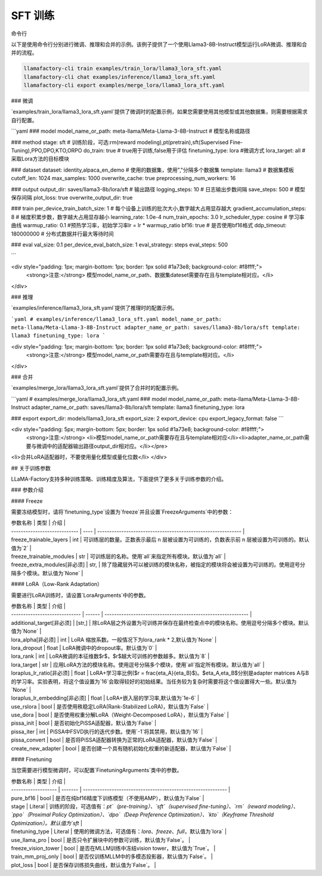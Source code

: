 SFT 训练
========



命令行

以下是使用命令行分别进行微调、推理和合并的示例。该例子提供了一个使用Llama3-8B-Instruct模型运行LoRA微调、推理和合并的流程。

.. code-block:: bash

    llamafactory-cli train examples/train_lora/llama3_lora_sft.yaml
    llamafactory-cli chat examples/inference/llama3_lora_sft.yaml
    llamafactory-cli export examples/merge_lora/llama3_lora_sft.yaml


### 微调

`examples/train_lora/llama3_lora_sft.yaml`提供了微调时的配置示例，如果您需要使用其他模型或其他数据集，则需要根据需求自行配置。

```yaml
### model
model_name_or_path: meta-llama/Meta-Llama-3-8B-Instruct # 模型名称或路径

### method
stage: sft # 训练阶段，可选:rm(reward modeling),pt(pretrain),sft(Supervised Fine-Tuning),PPO,DPO,KTO,ORPO
do_train: true # true用于训练,false用于评估
finetuning_type: lora #微调方式 
lora_target: all # 采取Lora方法的目标模块

### dataset
dataset: identity,alpaca_en_demo # 使用的数据集，使用","分隔多个数据集
template: llama3 # 数据集模板
cutoff_len: 1024 
max_samples: 1000 
overwrite_cache: true
preprocessing_num_workers: 16

### output
output_dir: saves/llama3-8b/lora/sft # 输出路径
logging_steps: 10 # 日志输出步数间隔
save_steps: 500 # 模型保存间隔
plot_loss: true
overwrite_output_dir: true

### train
per_device_train_batch_size: 1 # 每个设备上训练的批次大小,数字越大占用显存越大
gradient_accumulation_steps: 8 # 梯度积累步数，数字越大占用显存越小
learning_rate: 1.0e-4
num_train_epochs: 3.0
lr_scheduler_type: cosine # 学习率曲线
warmup_ratio: 0.1 #预热学习率，初始学习率lr = lr * warmup_ratio
bf16: true # 是否使用bf16格式
ddp_timeout: 180000000 # 分布式数据并行最大等待时间

### eval
val_size: 0.1
per_device_eval_batch_size: 1
eval_strategy: steps 
eval_steps: 500

```

<div style="padding: 1px; margin-bottom: 1px; border: 1px solid #1a73e8; background-color: #f8ffff;">
    <strong>注意:</strong> 模型model_name_or_path、数据集dateset需要存在且与template相对应。</li>
</div>



### 推理

`examples/inference/llama3_lora_sft.yaml`提供了推理时的配置示例。

```yaml
# examples/inference/llama3_lora_sft.yaml
model_name_or_path: meta-llama/Meta-Llama-3-8B-Instruct
adapter_name_or_path: saves/llama3-8b/lora/sft
template: llama3
finetuning_type: lora
```

<div style="padding: 1px; margin-bottom: 1px; border: 1px solid #1a73e8; background-color: #f8ffff;">
    <strong>注意:</strong> 模型model_name_or_path需要存在且与template相对应。</li>
</div>

### 合并

`examples/merge_lora/llama3_lora_sft.yaml`提供了合并时的配置示例。

```yaml
# examples/merge_lora/llama3_lora_sft.yaml
### model
model_name_or_path: meta-llama/Meta-Llama-3-8B-Instruct
adapter_name_or_path: saves/llama3-8b/lora/sft
template: llama3
finetuning_type: lora

### export
export_dir: models/llama3_lora_sft
export_size: 2
export_device: cpu
export_legacy_format: false
```

<div style="padding: 5px; margin-bottom: 5px; border: 1px solid #1a73e8; background-color: #f8ffff;">
    <strong>注意:</strong> 
    <li>模型model_name_or_path需要存在且与template相对应</li><li>adapter_name_or_path需要与微调中的适配器输出路径output_dir相对应。</li></pre>
<li>合并LoRA适配器时，不要使用量化模型或量化位数</li>
</div>



## 关于训练参数

LLaMA-Factory支持多种训练策略、训练精度及算法，下面提供了更多关于训练参数的介绍。

### 参数介绍	

#### Freeze

需要冻结模型时，请将`finetuning_type`设置为`freeze`并且设置`FreezeArguments`中的参数：

| 参数名称                     | 类型 | 介绍                                                         |
| ---------------------------- | ---- | ------------------------------------------------------------ |
| freeze_trainable_layers      | int  | 可训练层的数量。正数表示最后 n 层被设置为可训练的，负数表示前 n 层被设置为可训练的。默认值为`2` |
| freeze_trainable_modules     | str  | 可训练层的名称。使用`all`来指定所有模块。默认值为`all`       |
| freeze_extra_modules[非必须] | str, | 除了隐藏层外可以被训练的模块名称，被指定的模块将会被设置为可训练的。使用逗号分隔多个模块。默认值为`None` |

#### LoRA（Low-Rank Adaptation）

需要进行LoRA训练时，请设置`LoraArguments`中的参数。

| 参数名称                      | 类型   | 介绍                                                         |
| ----------------------------- | ------ | ------------------------------------------------------------ |
| additional_target[非必须]     | [str,] | 除LoRA层之外设置为可训练并保存在最终检查点中的模块名称。使用逗号分隔多个模块。默认值为`None` |
| lora_alpha[非必须]            | int    | LoRA 缩放系数。一般情况下为lora_rank * 2,默认值为`None`      |
| lora_dropout                  | float  | LoRA微调中的dropout率。默认值为`0`                           |
| lora_rank                     | int    | LoRA微调的本征维数$r$，$r$越大可训练的参数越多。默认值为`8`  |
| lora_target                   | str    | 应用LoRA方法的模块名称。使用逗号分隔多个模块，使用`all`指定所有模块。默认值为`all` |
| loraplus_lr_ratio[非必须]     | float  | LoRA+学习率比例($r = \frac{\eta_A}{\eta_B}$)。$\eta_A,\eta_B$分别是adapter matrices A与B的学习率。实验表明，将这个值设置为`16`会取得较好的初始结果。当任务较为复杂时需要将这个值设置得大一些。默认值为`None` |
| loraplus_lr_embedding[非必须] | float  | LoRA+嵌入层的学习率,默认值为`1e-6`                           |
| use_rslora                    | bool   | 是否使用秩稳定LoRA(Rank-Stabilized LoRA)，默认值为`False`    |
| use_dora                      | bool   | 是否使用权重分解LoRA（Weight-Decomposed LoRA），默认值为`False` |
| pissa_init                    | bool   | 是否初始化PiSSA适配器，默认值为`False`                       |
| pissa_iter                    | int    | PiSSA中FSVD执行的迭代步数。使用`-1`将其禁用，默认值为`16`    |
| pissa_convert                 | bool   | 是否将PiSSA适配器转换为正常的LoRA适配器，默认值为`False`     |
| create_new_adapter            | bool   | 是否创建一个具有随机初始化权重的新适配器，默认值为`False`    |

#### Finetuning

当您需要进行模型微调时，可以配置`FinetuningArguments`类中的参数。

| 参数名称            | 类型    | 介绍                                                         |
| ------------------- | ------- | ------------------------------------------------------------ |
| pure_bf16           | bool    | 是否在纯bf16精度下训练模型（不使用AMP），默认值为`False`     |
| stage               | Literal | 训练的阶段，可选值有：`pt`（pre-training）、`sft`（supervised fine-tuning）、`rm`（reward modeling）、`ppo`（Proximal Policy Optimization）、`dpo`（Deep Preference Optimization）、`kto`（Keyframe Threshold Optimization）。默认值为`sft` |
| finetuning_type     | Literal | 使用的微调方法，可选值有：`lora`、`freeze`、`full`，默认值为`lora` |
| use_llama_pro       | bool    | 是否只令扩展块中的参数可训练，默认值为`False`。              |
| freeze_vision_tower | bool    | 是否在MLLM训练中冻结vision tower，默认值为`True`。           |
| train_mm_proj_only  | bool    | 是否仅训练MLLM中的多模态投影器，默认值为`False`。            |
| plot_loss           | bool    | 是否保存训练损失曲线，默认值为`False`。                      |

